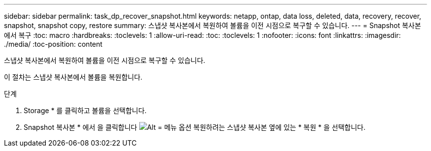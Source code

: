 ---
sidebar: sidebar 
permalink: task_dp_recover_snapshot.html 
keywords: netapp, ontap, data loss, deleted, data, recovery, recover, snapshot, snapshot copy, restore 
summary: 스냅샷 복사본에서 복원하여 볼륨을 이전 시점으로 복구할 수 있습니다. 
---
= Snapshot 복사본에서 복구
:toc: macro
:hardbreaks:
:toclevels: 1
:allow-uri-read: 
:toc: 
:toclevels: 1
:nofooter: 
:icons: font
:linkattrs: 
:imagesdir: ./media/
:toc-position: content


[role="lead"]
스냅샷 복사본에서 복원하여 볼륨을 이전 시점으로 복구할 수 있습니다.

이 절차는 스냅샷 복사본에서 볼륨을 복원합니다.

.단계
. Storage * 를 클릭하고 볼륨을 선택합니다.
. Snapshot 복사본 * 에서 을 클릭합니다 image:icon_kabob.gif["Alt = 메뉴 옵션"] 복원하려는 스냅샷 복사본 옆에 있는 * 복원 * 을 선택합니다.

